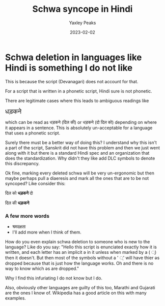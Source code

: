 #+title: Schwa syncope in Hindi
#+author: Yaxley Peaks
#+DATE: 2023-02-02
#+slug: syncope
#+tags: post
#+summary: Schwa deletion in languages like Hindi is something I do not like



* Schwa deletion in languages like Hindi is something I do not like
This is because the script (Devanagari) does not account for that.


For a script that is written in a phonetic script, Hindi sure is not phonetic.

There are legitimate cases where this leads to ambiguous readings like

#+html: <span style="font-size: 1.5em">धड़कने</span>

which can be read as धड़कने (दिल की) or धड़कने (दो दिल को) depending on where it appears in a sentence. This is absolutely un-acceptable for a language that uses a phonetic script.

Surely there must be a better way of doing this? I understand why this isn't a part of the script, Sanskrit did not have this problem and then we just went along with it but there is a standard Hindi spec and an organization that does the standardization. Why didn't they like add DLC symbols to denote this discrepancy.

Ok fine, marking every deleted schwa will be very un-ergonomic but then maybe perhaps pull a diaeresis and mark all the ones that are to be not syncoped? Like consider this:

दिल को *धड़कने* दो

दिल की *धड़ःकने*

*** A few more words
- श्रमदक्षता
- I'll add more when I think of them.

How do you even explain schwa deletion to someone who is new to the language? Like do you say: "Hello this script is enunciated exactly how it is written, and each letter has an implicit ə in it unless when marked by a ( ्) then it doesn't. But then most of the symbols without a ' ्' will have thier əs dropped because that is just how the language works. Oh and there is no way to know which əs are dropped."

Why I find this infuriating I do not know but I do.

Also, obviously other languages are guilty of this too, Marathi and Gujarati are the ones I know of. Wikipedia has a good article on this with many examples.
